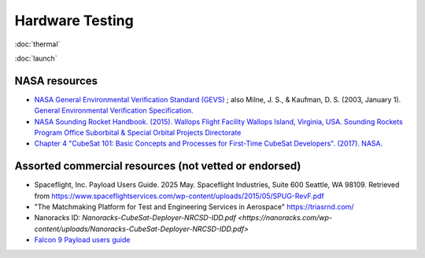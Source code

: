 Hardware Testing
=================

:doc:`thermal`

:doc:`launch`

NASA resources
----------------

- `NASA General Environmental Verification Standard (GEVS) <https://standards.nasa.gov/standard/gsfc/gsfc-std-7000>`__ ;
  also Milne, J. S., & Kaufman, D. S. (2003, January 1). `General Environmental Verification Specification. <https://ntrs.nasa.gov/citations/20030106019>`__
- `NASA Sounding Rocket Handbook. (2015). Wallops Flight Facility Wallops Island, Virginia, USA. Sounding Rockets Program Office Suborbital & Special Orbital Projects Directorate <http://sites.wff.nasa.gov/code810/files/SRHB.pdf>`__
- `Chapter 4 "CubeSat 101: Basic Concepts and Processes for First-Time CubeSat Developers". (2017). NASA. <https://www.nasa.gov/sites/default/files/atoms/files/nasa_csli_cubesat_101_508.pdf>`__

Assorted commercial resources (not vetted or endorsed)
----------------------------------------------------------------

- Spaceflight, Inc. Payload Users Guide. 2025 May. Spaceflight Industries, Suite 600 Seattle, WA 98109. Retrieved from `<https://www.spaceflightservices.com/wp-content/uploads/2015/05/SPUG-RevF.pdf>`__
- "The Matchmaking Platform for Test and Engineering Services in Aerospace" https://triasrnd.com/
- Nanoracks ID: `Nanoracks-CubeSat-Deployer-NRCSD-IDD.pdf <https://nanoracks.com/wp-content/uploads/Nanoracks-CubeSat-Deployer-NRCSD-IDD.pdf>`
- `Falcon 9 Payload users guide <https://www.spaceflightnow.com/falcon9/001/f9guide.pdf>`__